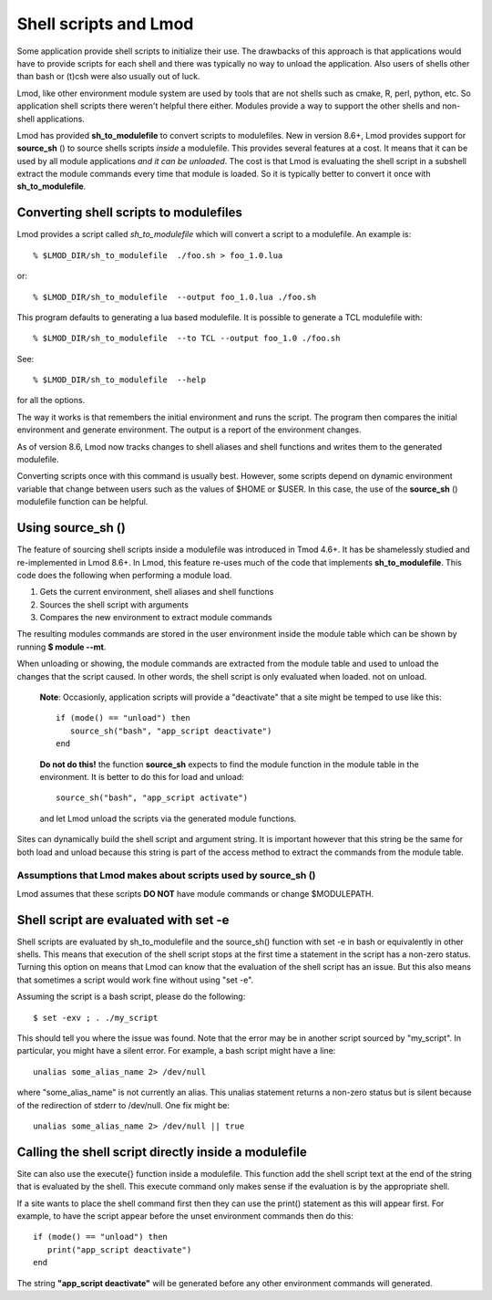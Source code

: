 .. _sh_to_modulefile-label:

Shell scripts and Lmod
======================

Some application provide shell scripts to initialize their use.  The
drawbacks of this approach is that applications would have to provide
scripts for each shell and there was typically no way to unload the
application.  Also users of shells other than bash or (t)csh were also
usually out of luck.

Lmod, like other environment module system are used by tools that are
not shells such as cmake, R, perl, python, etc. So application shell
scripts there weren't helpful there either.  Modules provide a way to
support the other shells and non-shell applications.

Lmod has provided **sh_to_modulefile** to convert scripts to
modulefiles. New in version 8.6+, Lmod provides support for
**source_sh** () to source shells scripts *inside* a modulefile.
This provides several features at a cost. It means that it can be used
by all module applications *and it can be unloaded*.  The cost is that
Lmod is evaluating the shell script in a subshell extract the module
commands every time that module is loaded. So it is typically better
to convert it once with **sh_to_modulefile**.



Converting shell scripts to modulefiles
^^^^^^^^^^^^^^^^^^^^^^^^^^^^^^^^^^^^^^^

Lmod provides a script called *sh_to_modulefile* which will convert a
script to a modulefile.  An example is::

    % $LMOD_DIR/sh_to_modulefile  ./foo.sh > foo_1.0.lua

or::

    % $LMOD_DIR/sh_to_modulefile  --output foo_1.0.lua ./foo.sh

This program defaults to generating a lua based modulefile.  It is
possible to generate a TCL modulefile with::

    % $LMOD_DIR/sh_to_modulefile  --to TCL --output foo_1.0 ./foo.sh

See::

    % $LMOD_DIR/sh_to_modulefile  --help

for all the options.

The way it works is that remembers the initial environment and runs
the script.  The program then compares the initial environment and
generate environment.  The output is a report of the environment
changes.

As of version 8.6, Lmod now tracks changes to shell aliases and shell
functions and writes them to the generated modulefile.

Converting scripts once with this command is usually best.  However,
some scripts depend on dynamic environment variable that change
between users such as the values of $HOME or $USER. In this case, the
use of the **source_sh** () modulefile function can be helpful.

Using **source_sh** ()
^^^^^^^^^^^^^^^^^^^^^^
The feature of sourcing shell scripts inside a modulefile was
introduced in Tmod 4.6+.  It has be shamelessly studied and
re-implemented in Lmod 8.6+. In Lmod, this feature re-uses much of the
code that implements **sh_to_modulefile**.  This code does the
following when performing a module load.

#. Gets the current environment, shell aliases and shell functions
#. Sources the shell script with arguments
#. Compares the new environment to extract module commands

The resulting modules commands are stored in the user environment
inside the module table which can be shown by running **$ module
--mt**.

When unloading or showing, the module commands are extracted from the
module table and used to unload the changes that the script caused.
In other words, the shell script is only evaluated when loaded. not on
unload.

   **Note**: Occasionly, application scripts will provide a "deactivate" that a
   site might be temped to use like this::

      if (mode() == "unload") then
         source_sh("bash", "app_script deactivate")
      end

   **Do not do this!**  the function **source_sh** expects to find the
   module function in the module table in the environment.  It is
   better to do this for load and unload::
   
      source_sh("bash", "app_script activate")

   and let Lmod unload the scripts via the generated module functions.
     
Sites can dynamically build the shell script and argument string.  It
is important however that this string be the same for both load and
unload because this string is part of the access method to extract the
commands from the module table.

Assumptions that Lmod makes about scripts used by **source_sh** ()
------------------------------------------------------------------

Lmod assumes that these scripts **DO NOT** have module commands or
change $MODULEPATH.


Shell script are evaluated with set -e
^^^^^^^^^^^^^^^^^^^^^^^^^^^^^^^^^^^^^^

Shell scripts are evaluated by sh_to_modulefile and the source_sh()
function with set -e in bash or equivalently in
other shells.  This means that execution of the shell script stops at
the first time a statement in the script has a non-zero status.
Turning this option on means that Lmod can know that the evaluation of
the shell script has an issue.  But this also means that sometimes a
script would work fine without using "set -e".

Assuming the script is a bash script, please do the following::

   $ set -exv ; . ./my_script

This should tell you where the issue was found.  Note that the error
may be in another script sourced by "my_script". In particular, you
might have a silent error.  For example, a bash script might have a
line::

   unalias some_alias_name 2> /dev/null

where "some_alias_name" is not currently an alias. This unalias statement
returns a non-zero status but is silent because of the redirection of
stderr to /dev/null.  One fix might be::

   unalias some_alias_name 2> /dev/null || true


Calling the shell script directly inside a modulefile
^^^^^^^^^^^^^^^^^^^^^^^^^^^^^^^^^^^^^^^^^^^^^^^^^^^^^

Site can also use the execute{} function inside a modulefile. This
function add the shell script text at the end of the string that is
evaluated by the shell.  This execute command only makes sense if the
evaluation is by the appropriate shell.

If a site wants to place the shell command first then they can use the
print() statement as this will appear first.  For example, to have the
script appear before the unset environment commands then do this::

   if (mode() == "unload") then
      print("app_script deactivate")
   end

The string  **"app_script deactivate"** will be generated before any
other environment commands will generated.


